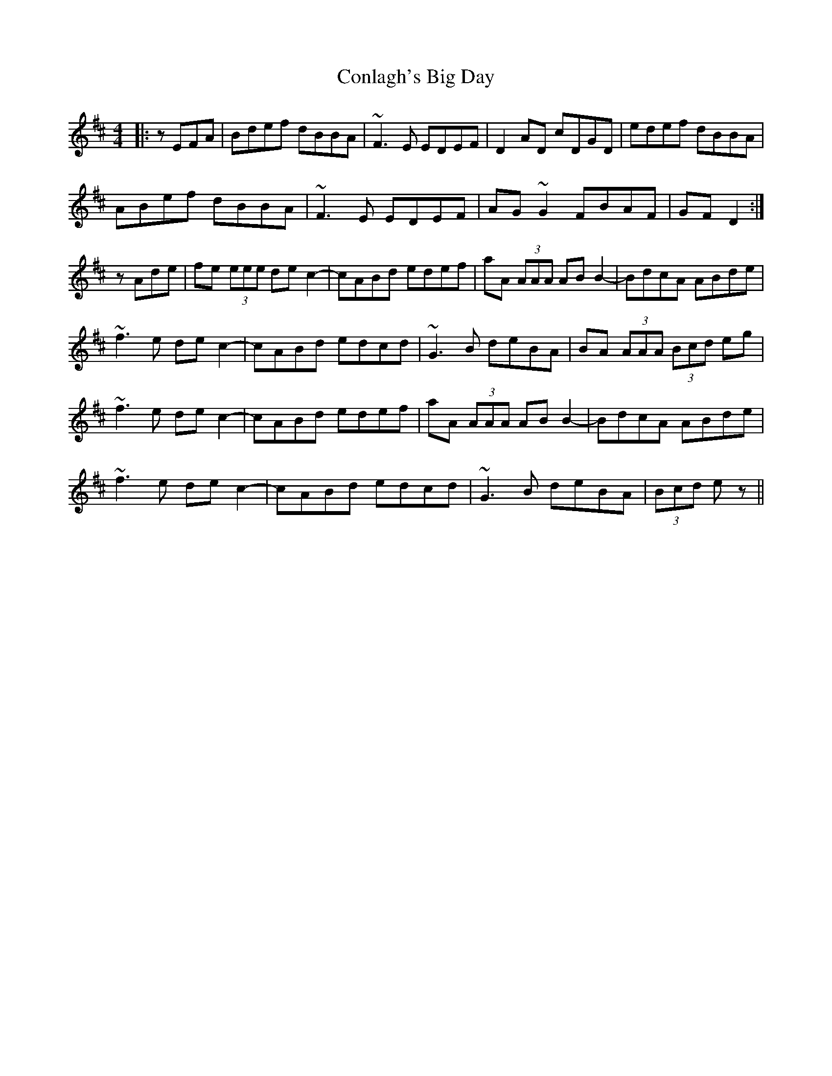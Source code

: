 X: 7983
T: Conlagh's Big Day
R: reel
M: 4/4
K: Bminor
|:zEFA|Bdef dBBA|~F3E EDEF|D2AD cDGD|edef dBBA|
ABef dBBA|~F3E EDEF|AG~G2 FBAF|GFD2:|
zAde|fe (3eee dec2-|cABd edef|aA (3AAA ABB2-|BdcA ABde|
~f3e dec2-|cABd edcd|~G3B deBA|BA (3AAA (3Bcd eg|
~f3e dec2-|cABd edef|aA (3AAA ABB2-|BdcA ABde|
~f3e dec2-|cABd edcd|~G3B deBA|(3Bcd ez||

